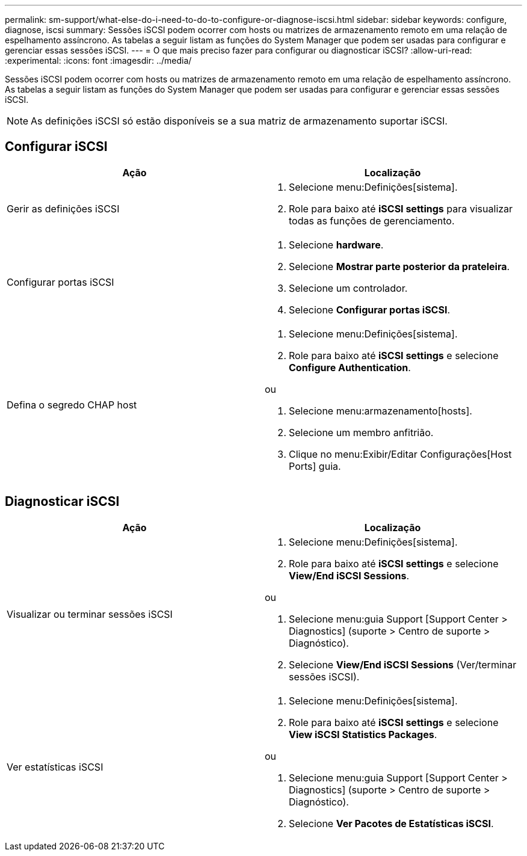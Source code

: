 ---
permalink: sm-support/what-else-do-i-need-to-do-to-configure-or-diagnose-iscsi.html 
sidebar: sidebar 
keywords: configure, diagnose, iscsi 
summary: Sessões iSCSI podem ocorrer com hosts ou matrizes de armazenamento remoto em uma relação de espelhamento assíncrono. As tabelas a seguir listam as funções do System Manager que podem ser usadas para configurar e gerenciar essas sessões iSCSI. 
---
= O que mais preciso fazer para configurar ou diagnosticar iSCSI?
:allow-uri-read: 
:experimental: 
:icons: font
:imagesdir: ../media/


[role="lead"]
Sessões iSCSI podem ocorrer com hosts ou matrizes de armazenamento remoto em uma relação de espelhamento assíncrono. As tabelas a seguir listam as funções do System Manager que podem ser usadas para configurar e gerenciar essas sessões iSCSI.

[NOTE]
====
As definições iSCSI só estão disponíveis se a sua matriz de armazenamento suportar iSCSI.

====


== Configurar iSCSI

[cols="2*"]
|===
| Ação | Localização 


 a| 
Gerir as definições iSCSI
 a| 
. Selecione menu:Definições[sistema].
. Role para baixo até *iSCSI settings* para visualizar todas as funções de gerenciamento.




 a| 
Configurar portas iSCSI
 a| 
. Selecione *hardware*.
. Selecione *Mostrar parte posterior da prateleira*.
. Selecione um controlador.
. Selecione *Configurar portas iSCSI*.




 a| 
Defina o segredo CHAP host
 a| 
. Selecione menu:Definições[sistema].
. Role para baixo até *iSCSI settings* e selecione *Configure Authentication*.


ou

. Selecione menu:armazenamento[hosts].
. Selecione um membro anfitrião.
. Clique no menu:Exibir/Editar Configurações[Host Ports] guia.


|===


== Diagnosticar iSCSI

[cols="2*"]
|===
| Ação | Localização 


 a| 
Visualizar ou terminar sessões iSCSI
 a| 
. Selecione menu:Definições[sistema].
. Role para baixo até *iSCSI settings* e selecione *View/End iSCSI Sessions*.


ou

. Selecione menu:guia Support [Support Center > Diagnostics] (suporte > Centro de suporte > Diagnóstico).
. Selecione *View/End iSCSI Sessions* (Ver/terminar sessões iSCSI).




 a| 
Ver estatísticas iSCSI
 a| 
. Selecione menu:Definições[sistema].
. Role para baixo até *iSCSI settings* e selecione *View iSCSI Statistics Packages*.


ou

. Selecione menu:guia Support [Support Center > Diagnostics] (suporte > Centro de suporte > Diagnóstico).
. Selecione *Ver Pacotes de Estatísticas iSCSI*.


|===